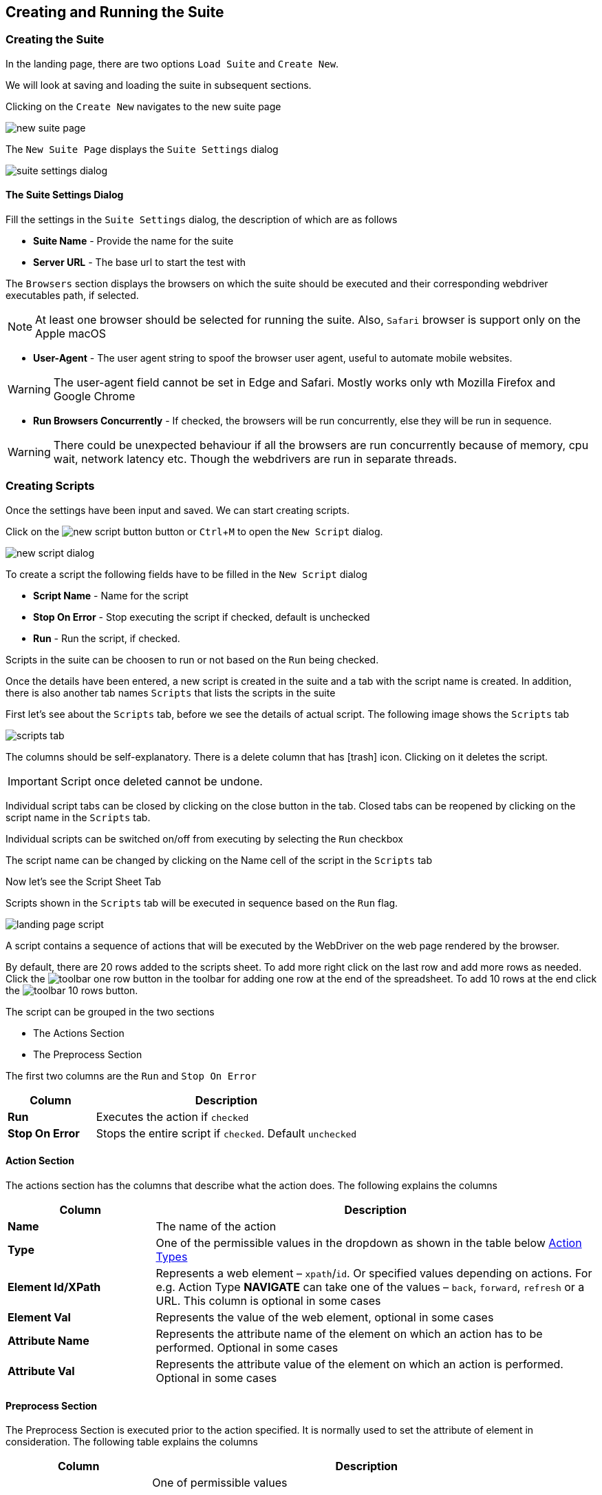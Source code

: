 :imagesdir: ./images
:experimental: true
:icons: font

== Creating and Running the Suite

=== Creating the Suite

In the landing page, there are two options ```Load Suite``` and ```Create New```. 

We will look at saving and loading the suite in subsequent sections.

Clicking on the ```Create New``` navigates to the new suite page

image::new-suite-page.png[]

The ```New Suite Page``` displays the ```Suite Settings``` dialog

image::suite-settings-dialog.png[]

==== The Suite Settings Dialog

Fill the settings in the ```Suite Settings``` dialog, the description of which are as follows

* *Suite Name* - Provide the name for the suite
* *Server URL* - The base url to start the test with

The ```Browsers``` section displays the browsers on which the suite should be executed and their corresponding webdriver executables path, if selected.

[NOTE]
At least one browser should be selected for running the suite. Also, ```Safari``` browser is support only on the Apple macOS

* *User-Agent* - The user agent string to spoof the browser user agent, useful to automate mobile websites.

[WARNING]
The user-agent field cannot be set in Edge and Safari. Mostly works only wth Mozilla Firefox and Google Chrome

* *Run Browsers Concurrently* - If checked, the browsers will be run concurrently, else they will be run in sequence.

[WARNING]
There could be unexpected behaviour if all the browsers are run concurrently because of memory, cpu wait, network latency etc. Though the webdrivers are run in separate threads.

=== Creating Scripts

Once the settings have been input and saved. We can start creating scripts. 

Click on the image:new-script-button.png[] button or kbd:[Ctrl+M] to open the ```New Script``` dialog.

image::new-script-dialog.png[]

To create a script the following fields have to be filled in the ```New Script``` dialog

* *Script Name* - Name for the script
* *Stop On Error* - Stop executing the script if checked, default is unchecked
* *Run* - Run the script, if checked.

Scripts in the suite can be choosen to run or not based on the ```Run``` being checked.

Once the details have been entered, a new script is created in the suite and a tab with the script name is created. In addition, there is also another tab names ```Scripts``` that lists the scripts in the suite

First let's see about the ```Scripts``` tab, before we see the details of actual script. The following image shows the ```Scripts``` tab

image::scripts-tab.png[]

The columns should be self-explanatory. There is a delete column that has icon:trash[fw] icon. Clicking on it deletes the script. 

[IMPORTANT]
Script once deleted cannot be undone.

Individual script tabs can be closed by clicking on the close button in the tab. Closed tabs can be reopened by clicking on the script name in the ```Scripts``` tab.

Individual scripts can be switched on/off from executing by selecting the ```Run``` checkbox

The script name can be changed by clicking on the Name cell of the script in the ```Scripts``` tab

Now let's see the Script Sheet Tab

Scripts shown in the ```Scripts``` tab will be executed in sequence based on the ```Run``` flag.

image::landing-page-script.png[]

A script contains a sequence of actions that will be executed by the WebDriver on the web page rendered by the browser.

By default, there are 20 rows added to the scripts sheet. To add more right click on the last row and add more rows as needed. Click the image:toolbar-one-row.png[] button in the toolbar for adding one row at the end of the spreadsheet. To add 10 rows at the end click the image:toolbar-10-rows.png[] button.

The script can be grouped in the two sections

* The Actions Section
* The Preprocess Section

The first two columns are the ```Run``` and ```Stop On Error```

[%header, cols="1,3"]
|===
|Column 
|Description

|*Run*
|Executes the action if ```checked```

|*Stop On Error*
|Stops the entire script if ```checked```. Default ```unchecked```
|===

==== Action Section

The actions section has the columns that describe what the action does. The following explains the columns

[%header, cols="1,3"]
|===
|Column 
|Description

|*Name* 
|The name of the action

|*Type* 
|One of the permissible values in the dropdown as shown in the table below <<Action Types>>

|*Element Id/XPath* 
|Represents a web element – ```xpath```/```id```. Or specified values depending on actions. For e.g. Action Type *NAVIGATE* can take one of the values – ```back```, ```forward```, ```refresh``` or a URL. This column is optional in some cases

|*Element Val* 
|Represents the value of the web element, optional in some cases

|*Attribute Name* 
|Represents the attribute name of the element on which an action has to be performed. Optional in some cases

|*Attribute Val* 
|Represents the attribute value of the element on which an action is performed. Optional in some cases
|===

==== Preprocess Section

The Preprocess Section is executed prior to the action specified. It is normally used to set the attribute of element in consideration. The following table explains the columns

[%header, cols="1,3"]
|===
|Column 
|Description

|*Action Type*
|One of permissible values

- *ADD_ATTRIBUTE* – to add an attribute before performing the main action

- *REMOVE_ATTRIBUTE* – to remove an attribute before performing the main action

- *SET_ATTRIBUTE* – to set an attribute value before performing the main action

|*Attribute Name* 
|Name of the attribute

|*Attribute Value* 
|Value of the attribute
|===

The following table explains the action types that was mentioned above in the <<Action Section>>, the *Type* column in the table above

==== Action Types

The following action types are available in ```excelenium``` and are described in the table below

[%header, cols="1,2"]
|===
|Action Type 
|Description

|*FILL* 
|Fills the value in for the element selected, usually, text field or text area. Optionally can also do a submit in case of search boxes etc.

|*CLEAR* 
|Clears the content of the element selected, usually, text field or text area.

|*CLICK* 
|Generates a mouse click for the element selected.

|*RIGHT_CLICK* 
|Generates a mouse right click for the element selected

|*CHECK* 
|Toggles the check box.

|*SELECT* 
|Selects the option in the drop down as specified in the Element Value column. A special variable ```<#random>``` can be used to randomly select one of the values in the dropdown.

|*VERIFY_TEXT* 
|Verifies the text content of the element.

|*VERIFY_PRESENT* 
|Verifies if an element is present in the DOM use IS_VISIBLE to check if the element is displayed.

|*IS_VISIBLE* 
|Verifies if an element is displayed and not hidden.

|*IS_HIDDEN* 
|Verifies if an element is hidden and not displayed.

|*CHECK_ATTRIBUTE* 
|Checks if the attribute is with the value specified is set for the element.

|*ACCEPT_POPUP* 
|Selects ```OK```/```Yes``` when the browser popup is displayed. Popup here refers to the native popup and not the modals generated using JavaScript

|*DISMISS_POPUP* 
|Selects ```Cancel```/```No``` when the browser popup is displayed. Popup here refers to the native popup and not the modals generated using JavaScript

|*SWITCH_TO_IFRAME* 
|Switch to iframe specified.

|*SWITCH_TO_PARENT* 
|Switch to parent from iframe.

|*CAPTURE_SCREEN* 
|Captures the currently rendered screen in the browser and saves as a png image.

|*NAVIGATE* 
|Navigates back/forward/to a particular URL.

|*SET_VARIABLE* 
|Sets a variable that can be later substituted in the script.

|*UNSET_VARIABLE* 
|Unsets a variable that has already been set.

|*CLEAR_COOKIES* 
|Clears all the cookies that are currently present

|*DELETE_COOKIE* 
|Deletes the specified cookie

|*ADD_COOKIE* 
|Adds the specified cookie with the given value

|*SWITCH_TO_WINDOW* 
|Switches to the specified window/tab - based on index from 0 to n.

|*EXECUTE_JAVASCRIPT* 
|Executes the provided JavaScript file.

|*WAIT_MSECS* 
|Wait for the specified milliseconds before performing the next action. This is in addition to the implicit waits provided in Selenium.

|*IS_ENABLED* 
|Checks if the specified element is enabled

|*IS_DISABLED* 
|Checks if the specified element is disabled

|*SET_WINDOW_SIZE* 
|Sets the window size of the browser to the width and height specified.

|*MAXIMIZE_WINDOW* 
|Maximizes the window size of the browser.

|*COMPARE_URL* 
|Compares the current browser url with the provided url considering the options - starts_with and full_url.

|*RUN_SCRIPT* 
|Runs the provided beanshell script or groovy script.

For beanshell, Refer: https://www.beanshell.org[www.beanshell.org]. 

For Groovy script. Refer: https://groovy-lang.org[groovy-lang.org]. 

The script is supplied with all the variables created using ```SET_VARIABLE``` and a few other internal variables in a map named ```inputMap``` that can be referenced in the script. 

The logger object is also available in the name ```logger``` that can be used to print debug messages. 

The script will have to create a HashMap in the name ```result``` and store all the results that it wants printed in the log after execution. 

Also, the ```result``` hashmap object should have an entry ```status``` which is either true or false. The value ```true``` indicates the script executed successfully and ```false``` if there were errors in the expected output.


|*GET_DOM* 
|Gets the dom of the specified element and stores in the variable name specified.

|*SCROLL_WINDOW_BY* 
|Scrolls the window by specified x and y pixels

|*SCROLL_TO_ELEMENT* 
|Scrolls the window to the specified web element

|*MAKE_REQUEST* 
|Makes a GET request and stores the response in the variable name specified.

|*HOVER* 
|Hovers the mouse pointer on the specified element

|*DRAG_AND_DROP* 
|Drag and drop the source element to target element

|*GET_CURRENT_URL* 
|Gets the current url of the current focused window and saves it to the variable specified

|*HAS_CSS_CLASS* 
|Checks if the specified element has the css classes applied

|*CHECK_CSS_ATTRIBUTE* 
|Checks if the css attribute of the element has the specified value
|===

As mentioned earlier, the element, element value, attribute name and the attribute value columns are optional for some of the action types. The following table describes those

The following table explains the possible values in the columns of the <<Action Section>> for each of the <<Action Types>> described above

[%header, cols="2,1,2,2,1"]
|===
|Action-Type 
|Element 
|Element Value 
|Attribute Name 
|Attribute Value

|*FILL* 
|```id``` or ```xpath``` of the element 
|Value to be filled in that element 
|True/False to indicate if the field needs to be submitted i.e., Enter key pressed. For example, "Search. Default “FALSE” 
|None

|*CLEAR* 
|```id``` or ```xpath``` of the element 
|None 
|None 
|None

|*CLICK* 
|```id``` or ```xpath``` of the element 
|None 
|None 
|None

|*RIGHT_CLICK* 
|```id``` or ```xpath``` of the element 
|0 based index indicating the option to be chosen in case of a native browser context menu, -ve value in case of a Javascript generated context menu 
|None 
|None

|*CHECK* 
|```id``` or ```xpath``` of the element 
|None 
|None 
|None

|*SELECT* 
|```id``` or ```xpath``` of the element 
|Text value of the item to be selected or <#random> to randomly select one of the items in the dropdown 
|None 
|None

|*VERIFY_TEXT* 
|```id``` or ```xpath``` of the element 
|Text value to be verified
| One of following options 
*starts_with:* compares if the text of the element starts with the provided text.

*ends_with:* compares if the text element ends with the provided text.

**contains:**checks if the text of the element contains the provided text

*full_text:* compares the text of the element to the provided text
|None

|*VERIFY_PRESENT* 
|```id``` or ```xpath``` of the element 
|None 
|None 
|None

|*IS_VISIBLE* 
|```id``` or ```xpath``` of the element 
|None 
|None 
|None

|*IS_HIDDEN* 
|```id``` or ```xpath``` of the element 
|None 
|None 
|None

|*CHECK_ATTRIBUTE* 
|```id``` or ```xpath``` of the element 
|None 
|Name of the attribute 
|Value of the attribute

|*ACCEPT_POPUP* 
|None 
|None 
|None 
|None

|*DISMISS_POPUP* 
|None 
|None 
|None 
|None

|*SWITCH_TO_IFRAME* 
|```id``` or ```xpath``` of the element 
|None 
|None 
|None

|*SWITCH_TO_PARENT* 
|None 
|None 
|None 
|None

|*CAPTURE_SCREEN* 
|Optional filename without extension
|None 
|None 
|None

|*NAVIGATE* 
|back, forward, refresh or url 
|None 
|None 
|None

|*SET_VARIABLE* 
|```xpath``` of the element or variable name 
|variable name in case ```xpath``` set as element or variable value otherwise 
|None 
|None

|*UNSET_VARIABLE* 
|variable name to be unset 
|None 
|None 
|None

|*CLEAR_COOKIES* 
|None 
|None 
|None 
|None

|*DELETE_COOKIE* 
|Cookie name 
|None 
|None 
|None

|*ADD_COOKIE* 
|Cookie name 
|Cookie Value 
|None 
|None

|*SWITCH_TO_WINDOW* 
|0 based index, where 0 always indicates the main window and subsequent windows opened are numbers sequentially 
|None 
|None 
|None

|*EXECUTE_JAVASCRIPT* 
|absolute path to the JavaScript file
|None 
|None 
|None

|*WAIT_MSECS* 
|Time to wait in milliseconds before executing next action 
|None 
|None 
|None

|*IS_ENABLED* 
|```id``` or ```xpath``` of the element 
|None 
|None 
|None

|*IS_DISABLED* 
|```id``` or ```xpath``` of the element 
|None 
|None 
|None

|*SET_WINDOW_SIZE* 
|Positive integer value specifying the width 
|Positive integer value specifying the height 
|None 
|None

|*MAXIMIZE_WINDOW* 
|None
|None
|None 
|None

|*COMPARE_URL* 
|Url to compare against the current browser url
|One of following options - 
*starts_with:* compares if the current browser url starts with the provided url. The url might contain additional query parameters that might need to be ignored. 

*ends_with:* compares if the current browser url ends with the provided url.

**contains:**checks if the browser url contains the provided text

*full_url:* compares the entire url
|None 
|None

|*RUN_SCRIPT* 
|absolute path base directory that contains the bsh or groovy script files
|file name with extension (.bsh or .groovy)
|None 
|None

|*GET_DOM* 
|```id``` or ```xpath``` of the element 
|Variable name to store the DOM 
|None 
|None

|*SCROLL_WINDOW_BY* 
|number of ```x``` pixels to scroll
|number of ```y``` pixels to scrolly pixels to scroll 
|None 
|None

|*SCROLL_TO_ELEMENT* 
|```id``` or ```xpath``` of element to scroll to 
|None 
|None 
|None

|*MAKE_REQUEST* 
|url to request 
|Variable name to store response 
|None 
|None

|*HOVER* 
|```id``` or ```xpath``` of element 
|None 
|None 
|None

|*DRAG_AND_DROP* 
|```id``` or ```xpath``` of source element 
|```id``` or ```xpath``` of target element 
|None 
|None

|*GET_CURRENT_URL* 
|Variable name to store the url 
|None 
|None 
|None

|*HAS_CSS_CLASS* 
|```id``` or ```xpath``` of element 
|Comma separated list of css classes 
|None 
|None

|*CHECK_CSS_ATTRIBUTE* 
|```id``` or ```xpath``` of element 
|Css attribute name 
|Css attribute value 
|None
|===

=== Running the Suite

Once the scripts in the suite have been prepared, clicking on the image:save-button.png[] saves the suite to the server memory. In addition, ```excelenium``` also validates the suite and if there any errors, it displays a dialog similar to the one below

image::errors-dialog.png[]

The errors dialog can be viewed again by clicking on the image:errors-button.png[].

Clicking on the image:run-button.png[] button, saves and validates the suite, and if the suite is valid it executes the suite on the browsers selected in the settings dialog.

Each browser will have a separate log file in its name along with the timestamp.

Also, the screenshots captured during the execution of the suite will be stored in the screens folder in the directory where the ```excelenium``` jar file is executed from.

Moreover the screenshots will be named based on the browser it is executed. For example, if the suite is executed on Mozilla Firefox, the name firefox will be appended along with the timestamp to the screenshot file name.
